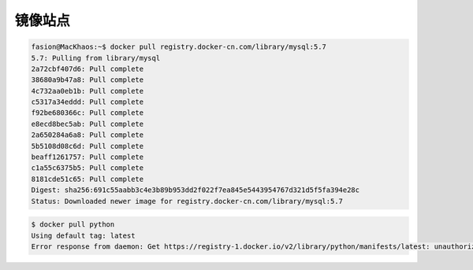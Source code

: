 .. 镜像站点
    FileName:   mirrors.rst
    Author:     Fasion Chan
    Created:    2018-03-26 19:44:42
    @contact:   fasionchan@gmail.com
    @version:   $Id$

    Description:

    Changelog:

.. meta::
    :description lang=zh:
    :keywords:

.. _mirrors:

========
镜像站点
========

.. code-block:: shell-session

    fasion@MacKhaos:~$ docker pull registry.docker-cn.com/library/mysql:5.7
    5.7: Pulling from library/mysql
    2a72cbf407d6: Pull complete
    38680a9b47a8: Pull complete
    4c732aa0eb1b: Pull complete
    c5317a34eddd: Pull complete
    f92be680366c: Pull complete
    e8ecd8bec5ab: Pull complete
    2a650284a6a8: Pull complete
    5b5108d08c6d: Pull complete
    beaff1261757: Pull complete
    c1a55c6375b5: Pull complete
    8181cde51c65: Pull complete
    Digest: sha256:691c55aabb3c4e3b89b953dd2f022f7ea845e5443954767d321d5f5fa394e28c
    Status: Downloaded newer image for registry.docker-cn.com/library/mysql:5.7

.. code-block:: shell-session

    $ docker pull python
    Using default tag: latest
    Error response from daemon: Get https://registry-1.docker.io/v2/library/python/manifests/latest: unauthorized: incorrect username or password

.. comments
    comment something out below
